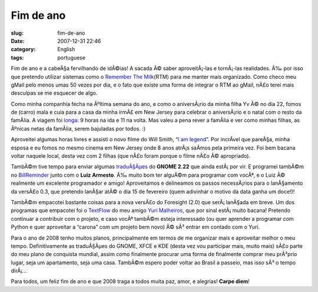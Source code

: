 Fim de ano
##########
:slug: fim-de-ano
:date: 2007-12-31 22:46
:category: English
:tags: portuguese

Fim de ano e a cabeÃ§a fervilhando de idÃ©ias! A sacada Ã© saber
aproveitÃ¡-las e tornÃ¡-las realidades. Ã‰ por isso que pretendo
utilizar sistemas como o `Remember The
Milk <http://www.rememberthemilk.com/>`__\ (RTM) para me manter mais
organizado. Como checo meu gMail pelo menos umas 50 vezes por dia, e o
fato que existe uma forma de integrar o RTM ao gMail, nÃ£o terei mais
desculpas se me esquecer de algo.

Como minha companhia fecha na Ãºltima semana do ano, e como o
aniversÃ¡rio da minha filha Yv Ã© no dia 22, fomos de (carro) mala e
cuia para a casa da minha irmÃ£ em New Jersey para celebrar o
aniversÃ¡rio e o natal com o resto da famÃ­lia. A viagem foi
`longa <http://maps.google.com/maps?f=q&hl=en&geocode=&time=&date=&ttype=&q=27514+to+07603&sll=35.2082,-85.89237&sspn=0.01101,0.017381&ie=UTF8&z=7&om=1>`__:
9 horas na ida e 11 na volta. Mas valeu a pena rever a famÃ­lia e ver
como minhas filhas, as Ãºnicas netas da famÃ­lia, serem bajuladas por
todos. :)

|Yv's birthday|

Aproveitei algumas horas livres e assisti o novo filme do Will Smith,
“\ `I am legend <http://www.imdb.com/title/tt0480249/>`__\ ”. Por
incrÃ­vel que pareÃ§a, minha esposa e eu fomos no mesmo cinema em New
Jersey onde 8 anos atrÃ¡s saÃ­mos pela primeira vez. Foi bem bacana
voltar naquele local, desta vez com 2 filhas (que nÃ£o foram porque o
filme nÃ£o Ã© apropriado).

TambÃ©m tive tempo para enviar algumas
`traduÃ§Ãµes <http://bugzilla.gnome.org/describeuser.cgi?login=ogmaciel%40gnome.org>`__
do **GNOME 2.22** que ainda estÃ¡ por vir. E programei tambÃ©m no
`BillReminder <http://sourceforge.net/projects/billreminder>`__ junto
com o **Luiz Armesto**. Ã‰ muito bom ter alguÃ©m para programar com
vocÃª, e o Luiz Ã© realmente um excelente programador e amigo!
Aproveitamos e delineamos os passos necessÃ¡rios para o lanÃ§amento da
versÃ£o 0.3, que pretendo lanÃ§ar atÃ© o dia 15 de fevereiro (quem
adivinhar o motivo da data ganha um doce!)!

|BillReminder|

TambÃ©m empacotei bastante coisas para a nova versÃ£o do Foresight (2.0)
que serÃ¡ lanÃ§ada em breve. Um dos programas que empacotei foi o
`TextFlow <http://sourceforge.net/projects/textflow>`__ do meu amigo
`Yuri Malheiros <http://ylog.blogspot.com/>`__, que por sinal
estÃ¡ muito bacana! Pretendo continuar a contribuir com o projeto, e
caso vocÃª tambÃ©m esteja interessado (ou quer aprender a programar com
Python e quer aproveitar a “carona” com um projeto bem novo) Ã© sÃ³
entrar em contado com o Yuri.

|TextFlow|

Para o ano de 2008 tenho muitos planos, principalmente em termos de me
organizar mais e aproveitar melhor o meu tempo. Definitivamente as
traduÃ§Ãµes do GNOME, XFCE e KDE (desta vez vou participar mais, muito
mais) sÃ£o parte do meu plano de conquista mundial, assim como
finalmente procurar uma forma de finalmente comprar meu prÃ³prio lugar,
seja um apartamento, seja uma casa. TambÃ©m espero poder voltar ao
Brasil a passeio, mas isso sÃ³ o tempo dirÃ¡…

Para todos, um feliz fim de ano e que 2008 traga a todos muita paz,
amor, e alegrias! **Carpe diem**!

.. |Yv's birthday| image:: http://farm3.static.flickr.com/2079/2152917112_9d72c87410_o.jpg
   :target: http://www.flickr.com/photos/ogmaciel/2152917112/
.. |BillReminder| image:: http://farm3.static.flickr.com/2284/2153135726_6aa0941925.jpg
   :target: http://www.flickr.com/photos/ogmaciel/2153135726/
.. |TextFlow| image:: http://farm3.static.flickr.com/2285/2152340049_7c668d34f2.jpg
   :target: http://www.flickr.com/photos/ogmaciel/2152340049/
